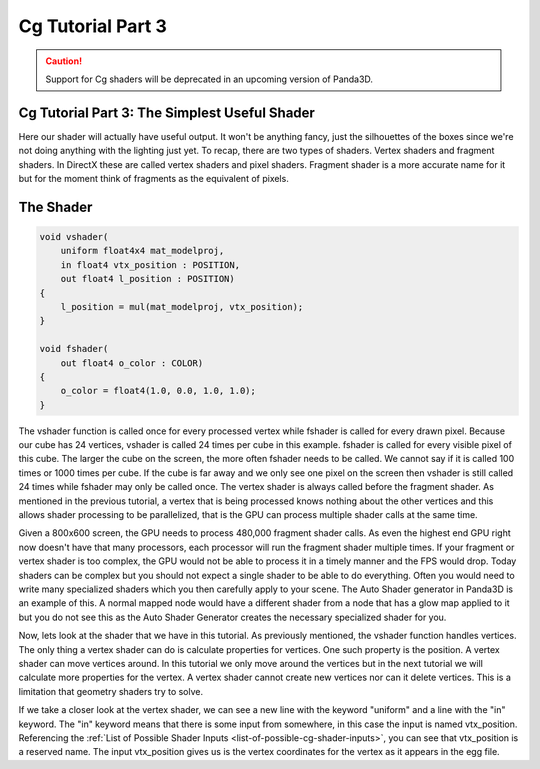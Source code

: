 .. _cg-tutorial-part-3:

Cg Tutorial Part 3
==================

.. caution::

   Support for Cg shaders will be deprecated in an upcoming version of Panda3D.

Cg Tutorial Part 3: The Simplest Useful Shader
----------------------------------------------

Here our shader will actually have useful output. It won't be anything fancy,
just the silhouettes of the boxes since we're not doing anything with the
lighting just yet. To recap, there are two types of shaders. Vertex shaders
and fragment shaders. In DirectX these are called vertex shaders and pixel
shaders. Fragment shader is a more accurate name for it but for the moment
think of fragments as the equivalent of pixels.

The Shader
----------

.. code-block:: glsl

   void vshader(
       uniform float4x4 mat_modelproj,
       in float4 vtx_position : POSITION,
       out float4 l_position : POSITION)
   {
       l_position = mul(mat_modelproj, vtx_position);
   }

   void fshader(
       out float4 o_color : COLOR)
   {
       o_color = float4(1.0, 0.0, 1.0, 1.0);
   }

The vshader function is called once for every processed vertex while fshader
is called for every drawn pixel. Because our cube has 24 vertices, vshader is
called 24 times per cube in this example. fshader is called for every visible
pixel of this cube. The larger the cube on the screen, the more often fshader
needs to be called. We cannot say if it is called 100 times or 1000 times per
cube. If the cube is far away and we only see one pixel on the screen then
vshader is still called 24 times while fshader may only be called once. The
vertex shader is always called before the fragment shader. As mentioned in the
previous tutorial, a vertex that is being processed knows nothing about the
other vertices and this allows shader processing to be parallelized, that is
the GPU can process multiple shader calls at the same time.

Given a 800x600 screen, the GPU needs to process 480,000 fragment shader
calls. As even the highest end GPU right now doesn't have that many
processors, each processor will run the fragment shader multiple times. If
your fragment or vertex shader is too complex, the GPU would not be able to
process it in a timely manner and the FPS would drop. Today shaders can be
complex but you should not expect a single shader to be able to do everything.
Often you would need to write many specialized shaders which you then
carefully apply to your scene. The Auto Shader generator in Panda3D is an
example of this. A normal mapped node would have a different shader from a
node that has a glow map applied to it but you do not see this as the Auto
Shader Generator creates the necessary specialized shader for you.

Now, lets look at the shader that we have in this tutorial. As previously
mentioned, the vshader function handles vertices. The only thing a vertex
shader can do is calculate properties for vertices. One such property is the
position. A vertex shader can move vertices around. In this tutorial we only
move around the vertices but in the next tutorial we will calculate more
properties for the vertex. A vertex shader cannot create new vertices nor can
it delete vertices. This is a limitation that geometry shaders try to solve.

If we take a closer look at the vertex shader, we can see a new line with the
keyword "uniform" and a line with the "in" keyword. The "in" keyword means
that there is some input from somewhere, in this case the input is named
vtx_position. Referencing the
:ref:`List of Possible Shader Inputs <list-of-possible-cg-shader-inputs>`, you
can see that vtx_position is a reserved name. The input vtx_position gives us
is the vertex coordinates for the vertex as it appears in the egg file.
